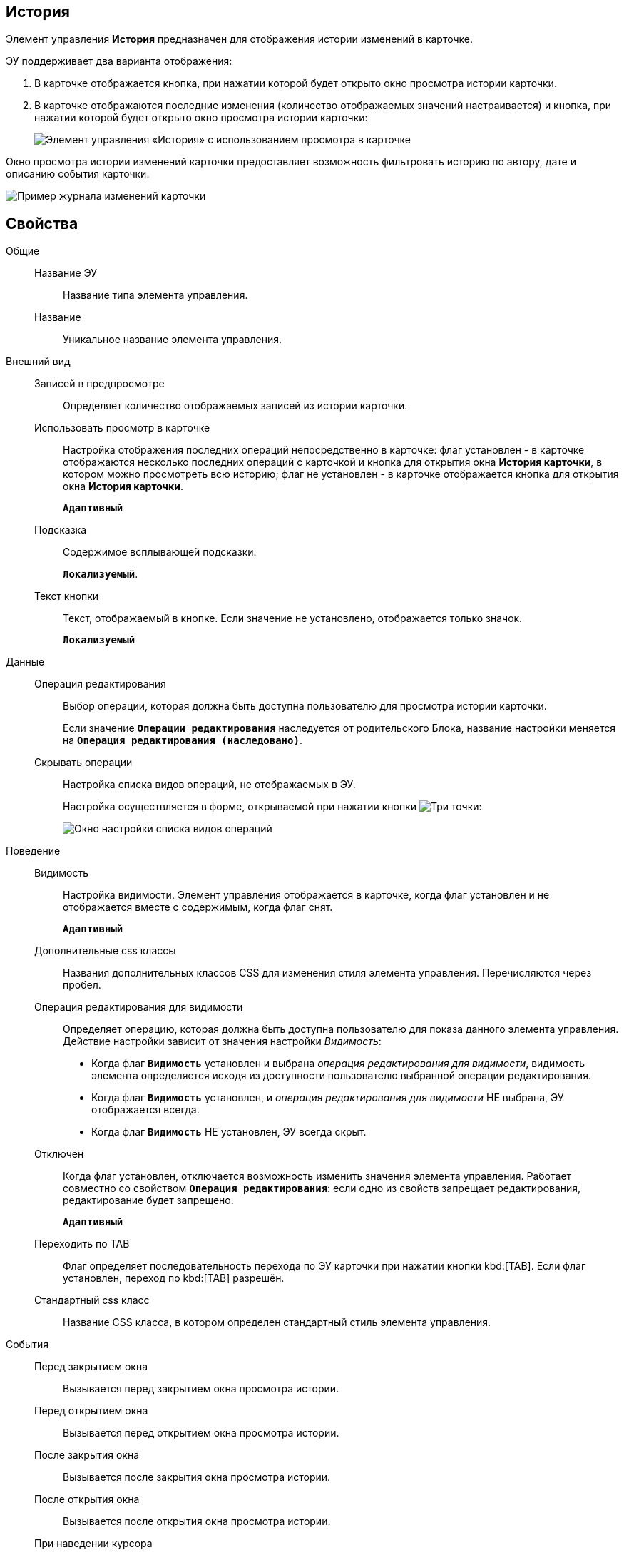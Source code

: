 
== История

Элемент управления *История* предназначен для отображения истории изменений в карточке.

ЭУ поддерживает два варианта отображения:

. В карточке отображается кнопка, при нажатии которой будет открыто окно просмотра истории карточки.
. В карточке отображаются последние изменения (количество отображаемых значений настраивается) и кнопка, при нажатии которой будет открыто окно просмотра истории карточки:
+
image::cs_history_listmode.png[Элемент управления «История» с использованием просмотра в карточке]

Окно просмотра истории изменений карточки предоставляет возможность фильтровать историю по автору, дате и описанию события карточки.

image::cs_history_historylist.png[Пример журнала изменений карточки]

== Свойства

Общие::
Название ЭУ:::
Название типа элемента управления.
Название:::
Уникальное название элемента управления.
Внешний вид::
Записей в предпросмотре:::
Определяет количество отображаемых записей из истории карточки.
Использовать просмотр в карточке:::
Настройка отображения последних операций непосредственно в карточке: флаг установлен - в карточке отображаются несколько последних операций с карточкой и кнопка для открытия окна [.keyword .wintitle]*История карточки*, в котором можно просмотреть всю историю; флаг не установлен - в карточке отображается кнопка для открытия окна [.keyword .wintitle]*История карточки*.
+
`*Адаптивный*`
Подсказка:::
Содержимое всплывающей подсказки.
+
`*Локализуемый*`.
Текст кнопки:::
Текст, отображаемый в кнопке. Если значение не установлено, отображается только значок.
+
`*Локализуемый*`
Данные::
Операция редактирования:::
Выбор операции, которая должна быть доступна пользователю для просмотра истории карточки.
+
Если значение `*Операции редактирования*` наследуется от родительского Блока, название настройки меняется на `*Операция редактирования (наследовано)*`.
Скрывать операции:::
Настройка списка видов операций, не отображаемых в ЭУ.
+
Настройка осуществляется в форме, открываемой при нажатии кнопки image:buttons/bt_dots.png[Три точки]:
+
image::cs_history_hiddenelements.png[Окно настройки списка видов операций, не отображаемых в ЭУ]
Поведение::
Видимость:::
Настройка видимости. Элемент управления отображается в карточке, когда флаг установлен и не отображается вместе с содержимым, когда флаг снят.
+
`*Адаптивный*`
Дополнительные css классы:::
Названия дополнительных классов CSS для изменения стиля элемента управления. Перечисляются через пробел.
Операция редактирования для видимости:::
Определяет операцию, которая должна быть доступна пользователю для показа данного элемента управления. Действие настройки зависит от значения настройки _Видимость_:
+
* Когда флаг `*Видимость*` установлен и выбрана _операция редактирования для видимости_, видимость элемента определяется исходя из доступности пользователю выбранной операции редактирования.
* Когда флаг `*Видимость*` установлен, и _операция редактирования для видимости_ НЕ выбрана, ЭУ отображается всегда.
* Когда флаг `*Видимость*` НЕ установлен, ЭУ всегда скрыт.
Отключен:::
Когда флаг установлен, отключается возможность изменить значения элемента управления. Работает совместно со свойством `*Операция редактирования*`: если одно из свойств запрещает редактирования, редактирование будет запрещено.
+
`*Адаптивный*`
Переходить по TAB:::
Флаг определяет последовательность перехода по ЭУ карточки при нажатии кнопки kbd:[TAB]. Если флаг установлен, переход по kbd:[TAB] разрешён.
Стандартный css класс:::
Название CSS класса, в котором определен стандартный стиль элемента управления.
События::
Перед закрытием окна:::
Вызывается перед закрытием окна просмотра истории.
Перед открытием окна:::
Вызывается перед открытием окна просмотра истории.
После закрытия окна:::
Вызывается после закрытия окна просмотра истории.
После открытия окна:::
Вызывается после открытия окна просмотра истории.
При наведении курсора:::
Вызывается при входе курсора мыши в область элемента управления.
При отведении курсора:::
Вызывается, когда курсор мыши покидает область элемента управления.
При получении фокуса:::
Вызывается, когда элемент управления выбирается.
При потере фокуса:::
Вызывается, когда выбор переходит к другому элементу управления.
При щелчке:::
Вызывается при щелчке мыши по любой области элемента управления.
